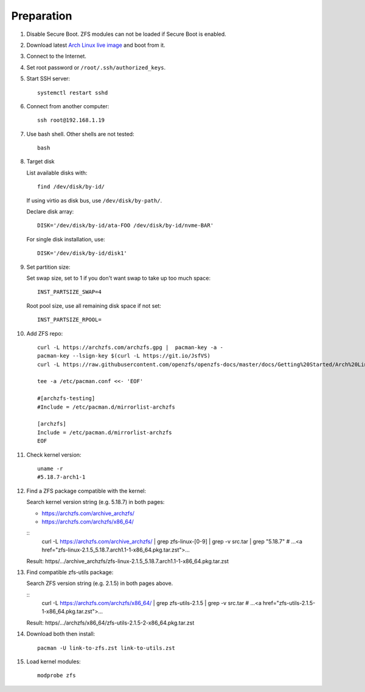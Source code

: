 .. highlight:: sh

Preparation
======================

.. contents:: Table of Contents
   :local:

#. Disable Secure Boot. ZFS modules can not be loaded if Secure Boot is enabled.
#. Download latest `Arch Linux live image  <https://archlinux.org/download/>`__ and boot from it.
#. Connect to the Internet.
#. Set root password or ``/root/.ssh/authorized_keys``.
#. Start SSH server::

    systemctl restart sshd

#. Connect from another computer::

    ssh root@192.168.1.19

#. Use bash shell. Other shells are not tested::

     bash

#. Target disk

   List available disks with::

    find /dev/disk/by-id/

   If using virtio as disk bus, use ``/dev/disk/by-path/``.

   Declare disk array::

    DISK='/dev/disk/by-id/ata-FOO /dev/disk/by-id/nvme-BAR'

   For single disk installation, use::

    DISK='/dev/disk/by-id/disk1'

#. Set partition size:

   Set swap size, set to 1 if you don't want swap to
   take up too much space::

    INST_PARTSIZE_SWAP=4

   Root pool size, use all remaining disk space if not set::

    INST_PARTSIZE_RPOOL=

#. Add ZFS repo::

     curl -L https://archzfs.com/archzfs.gpg |  pacman-key -a -
     pacman-key --lsign-key $(curl -L https://git.io/JsfVS)
     curl -L https://raw.githubusercontent.com/openzfs/openzfs-docs/master/docs/Getting%20Started/Arch%20Linux/archzfs-repo/mirrorlist-archzfs > /etc/pacman.d/mirrorlist-archzfs

     tee -a /etc/pacman.conf <<- 'EOF'

     #[archzfs-testing]
     #Include = /etc/pacman.d/mirrorlist-archzfs

     [archzfs]
     Include = /etc/pacman.d/mirrorlist-archzfs
     EOF

#. Check kernel version::

     uname -r
     #5.18.7-arch1-1

#. Find a ZFS package compatible with the kernel:

   Search kernel version string (e.g. 5.18.7) in both pages:

   * https://archzfs.com/archive_archzfs/
   * https://archzfs.com/archzfs/x86_64/

   ::
      curl -L https://archzfs.com/archive_archzfs/ \
      | grep zfs-linux-[0-9] \
      | grep -v src.tar \
      | grep "5.18.7"
      # ...<a href="zfs-linux-2.1.5_5.18.7.arch1.1-1-x86_64.pkg.tar.zst">...

   Result: https/.../archive_archzfs/zfs-linux-2.1.5_5.18.7.arch1.1-1-x86_64.pkg.tar.zst

#. Find compatible zfs-utils package:

   Search ZFS version string (e.g. 2.1.5) in both pages above.

   ::
      curl -L https://archzfs.com/archzfs/x86_64/ \
      | grep zfs-utils-2.1.5 \
      | grep -v src.tar
      # ...<a href="zfs-utils-2.1.5-1-x86_64.pkg.tar.zst">...


   Result: https/.../archzfs/x86_64/zfs-utils-2.1.5-2-x86_64.pkg.tar.zst

#. Download both then install::

     pacman -U link-to-zfs.zst link-to-utils.zst

#. Load kernel modules::

    modprobe zfs
